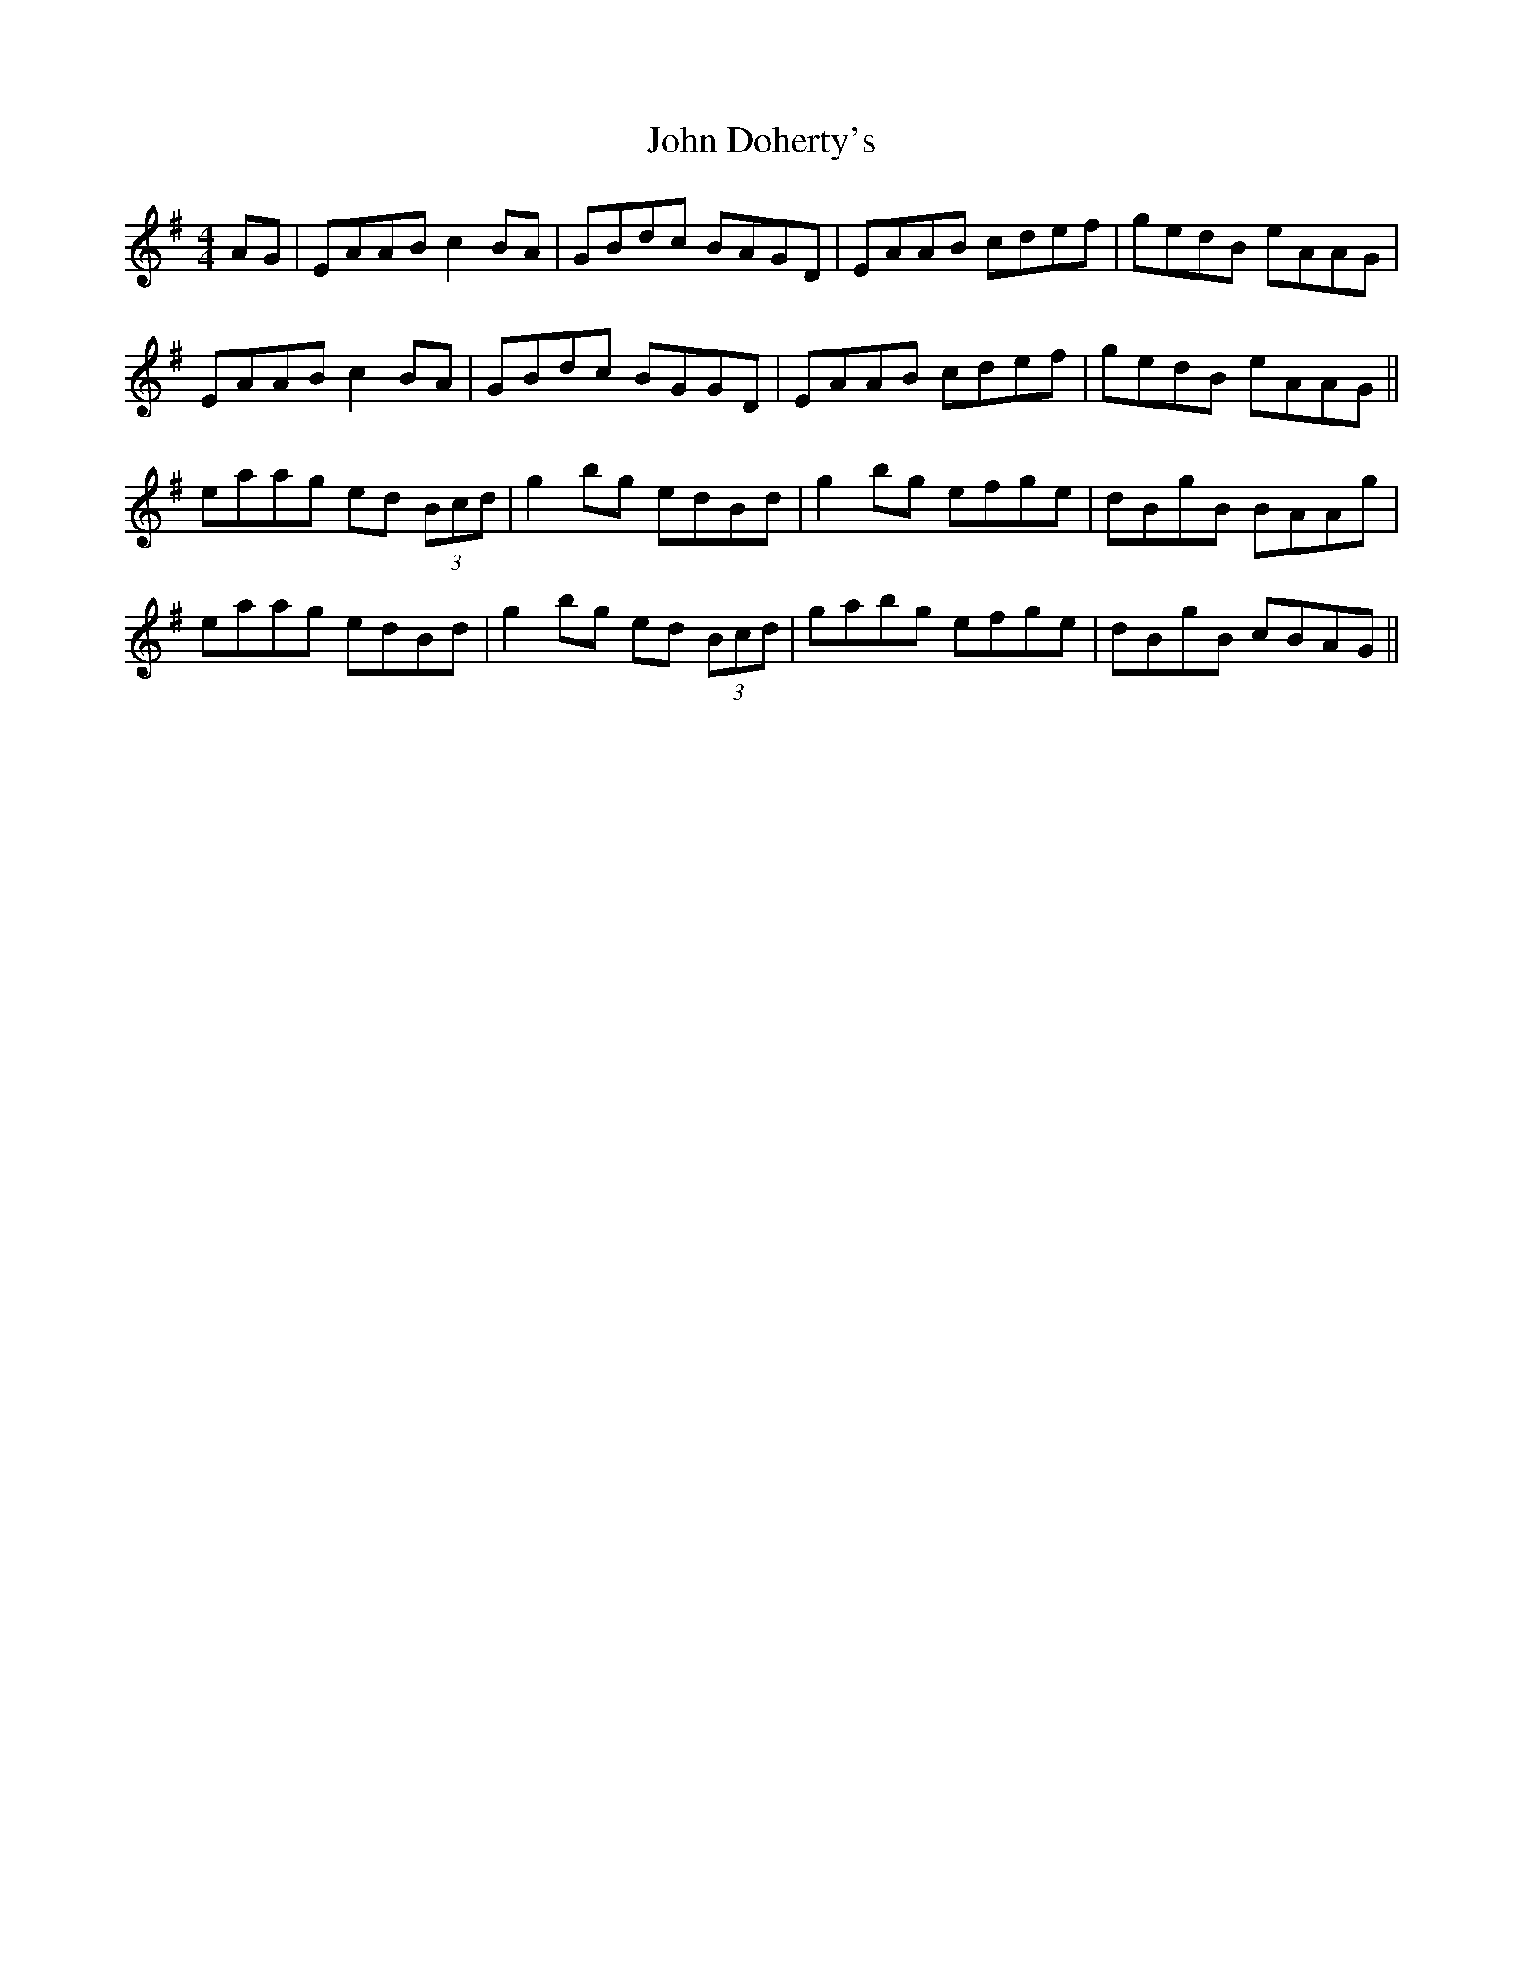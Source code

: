 X: 20404
T: John Doherty's
R: reel
M: 4/4
K: Gmajor
AG|EAAB c2 BA|GBdc BAGD|EAAB cdef|gedB eAAG|
EAAB c2 BA|GBdc BGGD|EAAB cdef|gedB eAAG||
eaag ed (3Bcd|g2 bg edBd|g2 bg efge|dBgB BAAg|
eaag edBd|g2 bg ed (3Bcd|gabg efge|dBgB cBAG||

